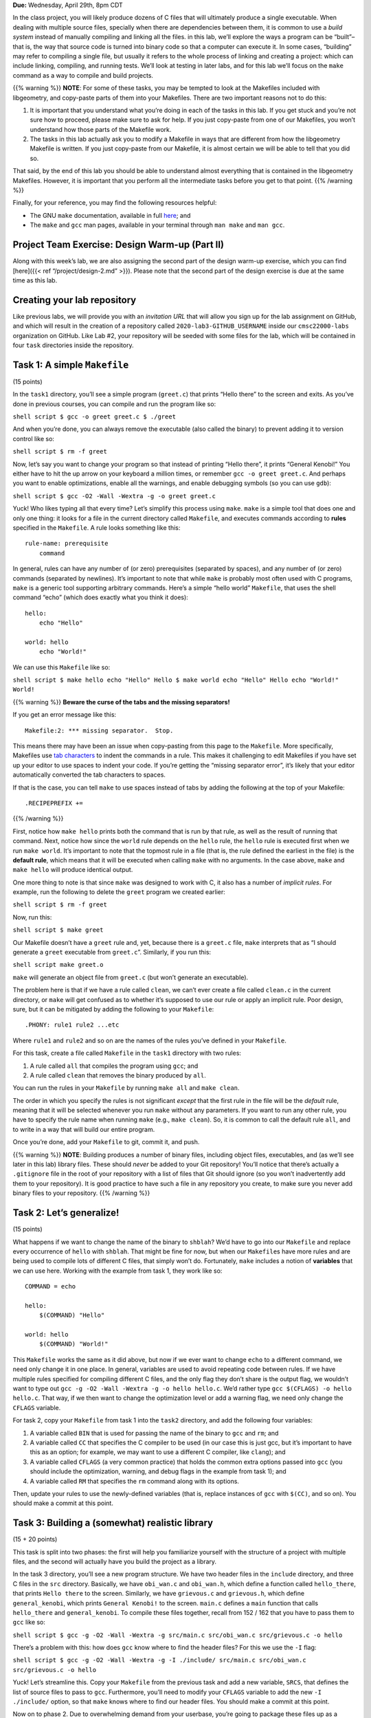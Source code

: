 **Due:** Wednesday, April 29th, 8pm CDT

In the class project, you will likely produce dozens of C files that
will ultimately produce a single executable. When dealing with multiple
source files, specially when there are dependencies between them, it is
common to use a *build system* instead of manually compiling and linking
all the files. in this lab, we’ll explore the ways a program can be
“built”–that is, the way that source code is turned into binary code so
that a computer can execute it. In some cases, “building” may refer to
compiling a single file, but usually it refers to the whole process of
linking and creating a project: which can include linking, compiling,
and running tests. We’ll look at testing in later labs, and for this lab
we’ll focus on the ``make`` command as a way to compile and build
projects.

{{% warning %}} **NOTE**: For some of these tasks, you may be tempted to
look at the Makefiles included with libgeometry, and copy-paste parts of
them into your Makefiles. There are two important reasons not to do
this:

1. It is important that you understand what you’re doing in each of the
   tasks in this lab. If you get stuck and you’re not sure how to
   proceed, please make sure to ask for help. If you just copy-paste
   from one of our Makefiles, you won’t understand how those parts of
   the Makefile work.
2. The tasks in this lab actually ask you to modify a Makefile in ways
   that are different from how the libgeometry Makefile is written. If
   you just copy-paste from our Makefile, it is almost certain we will
   be able to tell that you did so.

That said, by the end of this lab you should be able to understand
almost everything that is contained in the libgeometry Makefiles.
However, it is important that you perform all the intermediate tasks
before you get to that point. {{% /warning %}}

Finally, for your reference, you may find the following resources
helpful:

-  The GNU ``make`` documentation, available in full
   `here <https://www.gnu.org/software/make/manual/html_node/index.html>`__;
   and
-  The ``make`` and ``gcc`` man pages, available in your terminal
   through ``man make`` and ``man gcc``.

Project Team Exercise: Design Warm-up (Part II)
-----------------------------------------------

Along with this week’s lab, we are also assigning the second part of the
design warm-up exercise, which you can find [here]({{< ref
“/project/design-2.md” >}}). Please note that the second part of the
design exercise is due at the same time as this lab.

Creating your lab repository
----------------------------

Like previous labs, we will provide you with an *invitation URL* that
will allow you sign up for the lab assignment on GitHub, and which will
result in the creation of a repository called
``2020-lab3-GITHUB_USERNAME`` inside our ``cmsc22000-labs`` organization
on GitHub. Like Lab #2, your repository will be seeded with some files
for the lab, which will be contained in four ``task`` directories inside
the repository.

Task 1: A simple ``Makefile``
-----------------------------

(15 points)

In the ``task1`` directory, you’ll see a simple program (``greet.c``)
that prints “Hello there” to the screen and exits. As you’ve done in
previous courses, you can compile and run the program like so:

``shell script $ gcc -o greet greet.c $ ./greet``

And when you’re done, you can always remove the executable (also called
the binary) to prevent adding it to version control like so:

``shell script $ rm -f greet``

Now, let’s say you want to change your program so that instead of
printing “Hello there”, it prints “General Kenobi!” You either have to
hit the up arrow on your keyboard a million times, or remember
``gcc -o greet greet.c``. And perhaps you want to enable optimizations,
enable all the warnings, and enable debugging symbols (so you can use
``gdb``):

``shell script $ gcc -O2 -Wall -Wextra -g -o greet greet.c``

Yuck! Who likes typing all that every time? Let’s simplify this process
using ``make``. ``make`` is a simple tool that does one and only one
thing: it looks for a file in the current directory called ``Makefile``,
and executes commands according to **rules** specified in the
``Makefile``. A rule looks something like this:

::

   rule-name: prerequisite
       command

In general, rules can have any number of (or zero) prerequisites
(separated by spaces), and any number of (or zero) commands (separated
by newlines). It’s important to note that while ``make`` is probably
most often used with C programs, ``make`` is a generic tool supporting
arbitrary commands. Here’s a simple “hello world” ``Makefile``, that
uses the shell command “echo” (which does exactly what you think it
does):

::

   hello:
       echo "Hello"

   world: hello
       echo "World!"

We can use this ``Makefile`` like so:

``shell script $ make hello echo "Hello" Hello $ make world echo "Hello" Hello echo "World!" World!``

{{% warning %}} **Beware the curse of the tabs and the missing
separators!**

If you get an error message like this:

::

   Makefile:2: *** missing separator.  Stop.

This means there may have been an issue when copy-pasting from this page
to the ``Makefile``. More specifically, Makefiles use `tab
characters <https://en.wikipedia.org/wiki/Tab_key>`__ to indent the
commands in a rule. This makes it challenging to edit Makefiles if you
have set up your editor to use spaces to indent your code. If you’re
getting the “missing separator error”, it’s likely that your editor
automatically converted the tab characters to spaces.

If that is the case, you can tell ``make`` to use spaces instead of tabs
by adding the following at the top of your Makefile:

::

   .RECIPEPREFIX +=

{{% /warning %}}

First, notice how ``make hello`` prints both the command that is run by
that rule, as well as the result of running that command. Next, notice
how since the ``world`` rule depends on the ``hello`` rule, the
``hello`` rule is executed first when we run ``make world``. It’s
important to note that the topmost rule in a file (that is, the rule
defined the earliest in the file) is the **default rule**, which means
that it will be executed when calling ``make`` with no arguments. In the
case above, ``make`` and ``make hello`` will produce identical output.

One more thing to note is that since ``make`` was designed to work with
C, it also has a number of *implicit rules*. For example, run the
following to delete the ``greet`` program we created earlier:

``shell script $ rm -f greet``

Now, run this:

``shell script $ make greet``

Our Makefile doesn’t have a ``greet`` rule and, yet, because there is a
``greet.c`` file, ``make`` interprets that as “I should generate a
``greet`` executable from ``greet.c``”. Similarly, if you run this:

``shell script make greet.o``

``make`` will generate an object file from ``greet.c`` (but won’t
generate an executable).

The problem here is that if we have a rule called ``clean``, we can’t
ever create a file called ``clean.c`` in the current directory, or
``make`` will get confused as to whether it’s supposed to use our rule
or apply an implicit rule. Poor design, sure, but it can be mitigated by
adding the following to your ``Makefile``:

::

   .PHONY: rule1 rule2 ...etc

Where ``rule1`` and ``rule2`` and so on are the names of the rules
you’ve defined in your ``Makefile``.

For this task, create a file called ``Makefile`` in the ``task1``
directory with two rules:

1. A rule called ``all`` that compiles the program using ``gcc``; and
2. A rule called ``clean`` that removes the binary produced by ``all``.

You can run the rules in your ``Makefile`` by running ``make all`` and
``make clean``.

The order in which you specify the rules is not significant *except*
that the first rule in the file will be the *default* rule, meaning that
it will be selected whenever you run ``make`` without any parameters. If
you want to run any other rule, you have to specify the rule name when
running ``make`` (e.g., ``make clean``). So, it is common to call the
default rule ``all``, and to write in a way that will build our entire
program.

Once you’re done, add your ``Makefile`` to git, commit it, and push.

{{% warning %}} **NOTE**: Building produces a number of binary files,
including object files, executables, and (as we’ll see later in this
lab) library files. These should *never* be added to your Git
repository! You’ll notice that there’s actually a ``.gitignore`` file in
the root of your repository with a list of files that Git should ignore
(so you won’t inadvertently add them to your repository). It is good
practice to have such a file in any repository you create, to make sure
you never add binary files to your repository. {{% /warning %}}

Task 2: Let’s generalize!
-------------------------

(15 points)

What happens if we want to change the name of the binary to ``shblah``?
We’d have to go into our ``Makefile`` and replace every occurrence of
``hello`` with ``shblah``. That might be fine for now, but when our
``Makefile``\ s have more rules and are being used to compile lots of
different C files, that simply won’t do. Fortunately, ``make`` includes
a notion of **variables** that we can use here. Working with the example
from task 1, they work like so:

::

   COMMAND = echo

   hello:
       $(COMMAND) "Hello"

   world: hello
       $(COMMAND) "World!"

This ``Makefile`` works the same as it did above, but now if we ever
want to change ``echo`` to a different command, we need only change it
in one place. In general, variables are used to avoid repeating code
between rules. If we have multiple rules specified for compiling
different C files, and the only flag they don’t share is the output
flag, we wouldn’t want to type out
``gcc -g -O2 -Wall -Wextra -g -o hello hello.c``. We’d rather type
``gcc $(CFLAGS) -o hello hello.c``. That way, if we then want to change
the optimization level or add a warning flag, we need only change the
``CFLAGS`` variable.

For task 2, copy your ``Makefile`` from task 1 into the ``task2``
directory, and add the following four variables:

1. A variable called ``BIN`` that is used for passing the name of the
   binary to ``gcc`` and ``rm``; and
2. A variable called ``CC`` that specifies the C compiler to be used (in
   our case this is just gcc, but it’s important to have this as an
   option; for example, we may want to use a different C compiler, like
   ``clang``); and
3. A variable called ``CFLAGS`` (a very common practice) that holds the
   common extra options passed into ``gcc`` (you should include the
   optimization, warning, and debug flags in the example from task 1);
   and
4. A variable called ``RM`` that specifies the ``rm`` command along with
   its options.

Then, update your rules to use the newly-defined variables (that is,
replace instances of ``gcc`` with ``$(CC)``, and so on). You should make
a commit at this point.

Task 3: Building a (somewhat) realistic library
-----------------------------------------------

(15 + 20 points)

This task is split into two phases: the first will help you familiarize
yourself with the structure of a project with multiple files, and the
second will actually have you build the project as a library.

In the task 3 directory, you’ll see a new program structure. We have two
header files in the ``include`` directory, and three C files in the
``src`` directory. Basically, we have ``obi_wan.c`` and ``obi_wan.h``,
which define a function called ``hello_there``, that prints
``Hello there`` to the screen. Similarly, we have ``grievous.c`` and
``grievous.h``, which define ``general_kenobi``, which prints
``General Kenobi!`` to the screen. ``main.c`` defines a ``main``
function that calls ``hello_there`` and ``general_kenobi``. To compile
these files together, recall from 152 / 162 that you have to pass them
to ``gcc`` like so:

``shell script $ gcc -g -O2 -Wall -Wextra -g src/main.c src/obi_wan.c src/grievous.c -o hello``

There’s a problem with this: how does ``gcc`` know where to find the
header files? For this we use the ``-I`` flag:

``shell script $ gcc -g -O2 -Wall -Wextra -g -I ./include/ src/main.c src/obi_wan.c src/grievous.c -o hello``

Yuck! Let’s streamline this. Copy your ``Makefile`` from the previous
task and add a new variable, ``SRCS``, that defines the list of source
files to pass to ``gcc``. Furthermore, you’ll need to modify your
``CFLAGS`` variable to add the new ``-I ./include/`` option, so that
``make`` knows where to find our header files. You should make a commit
at this point.

Now on to phase 2. Due to overwhelming demand from your userbase, you’re
going to package these files up as a **library** that other people can
include in their projects. This means that instead of producing an
executable file (that we can run like ``./hello``), you’re going to
produce a dynamically-linked library, like the ones we described in
class.

First, remove the ``main.c`` file - we don’t want ``main`` in a library.
From inside the ``task3`` directory:

``shell script $ git rm src/main.c``

Note that the ``git rm`` command both removes the file from the
filesystem, *and* removes it from version control. You should now make a
commit with the message “Starting task 3 phase 2”.

First things first: we’re no longer building a binary called ``hello``,
we’re building a **shared object file** called ``libstarwars.so``. For
starters, go ahead and change your ``BIN`` variable to be called
``LIB``, and have it specify ``libstarwars.so``. At this point, we need
to radically change the compilation structure of our project. Up till
now, we’ve been basically asking ``gcc`` to compile our set of C files,
take the resultant machine code, and mash it together into a single file
that we can run. Instead, to build a library, we’re going to invoke
``gcc`` *individually*, once per file that’s part of the compilation,
and ask it to produce an **object** file. Then, we’ll invoke ``gcc`` one
more time, asking it to mash all the object files together into one
large **shared object** file.

To compile a file ``hello.c`` into an object file ``hello.o``:

``shell script gcc -Wall -Wextra -O2 -g -fPIC -c -o hello.o hello.c``

Note the presence of the new ``gcc`` flag ``-fPIC``. This flag tells
``gcc`` to enable position-independent code. Position-independence is
beyond the scope of this lab, but it’s necessary for building shared
libraries. Accordingly, you’ll need to add ``-fPIC`` to your ``CFLAGS``.

To build one or several object files into a shared library, we would do
this:

``shell script gcc -shared -o libhello.so hello.o``

The ``-shared`` option, unsurprisingly, tells ``gcc`` to output a shared
object file.

Add a rule to your ``Makefile`` for ``obi_wan.o`` and ``grievous.o``,
specifying how to compile them, using your previously-defined variables.
Then, make the ``all`` rule depend on each of those new object rules.
Finally, change the ``all`` rule to compile those two ``.o`` files into
a shared library. You’ll likely want an ``OBJS`` variable, which defines
``.o`` files for each ``.c`` file in the ``SRCS`` variable. You should
make a commit at this point.

Task 4: Maximum modularity and elegance
---------------------------------------

(15 points)

In task 3, you defined separate, explicit rules for each object file in
the project. This has a number of disadvantages: you repeat a lot of
code, and if you want to, say, change the name of a variable or update
the structure of the compilation command, you have to make those changes
in multiple places. To combat this problem, ``make`` includes many
built-in variables and functions to aid in writing concise, elegant
``Makefile``\ s. Here are some of the more useful variables and
functions:

-  ``$@`` is the name of the current rule
-  ``$^`` is the names of all the prerequisites, separated by spaces
-  ``$<`` is the name of the first prerequisite
-  There are three different patterns for substituting text:

   -  In a prerequisite, you can do substitution like so: ``%.o:%.c``.
      This means: “take a file and substitute the extension ``.o`` for
      the extension ``.c``”.
   -  In a variable, you can do substitution like so:
      ``FOO = $(BAR:.txt=.pdf)``. This means: “take the ``BAR``
      variable, substitute the ``.txt`` extension for ``.pdf`` in all
      files in ``BAR``, and then save the result in ``FOO``.”

-  Inside a rule, you can use the ``patsubst`` function like so:
   ``gcc $(patsubst %.o,%.d,$@)``. This means: “take the name of the
   current rule, substitute the extension ``.o`` for ``.d``, and pass
   that file to gcc”.

{{% note %}} ``.d`` files (aka, “dependency files”), which you will
encounter in libgeometry and in other projects, are special files that
list out all the header files that the project depends on. This is
because by default, ``make`` does not track changes to .h files, while
it does track changes to .c files. So, we use a special flag in gcc (the
``-MM`` flag which you can read more about in ``man gcc``) which
compiles a list of header files that the code depends on. ``make`` can
then use that ``.d`` file to figure out when a header file has been
modified and recompile the code accordingly.

Please note that you do not need to worry about ``.d`` files in this
lab. {{% /note %}}

Finally, rules can have variable names: if you want to parameterize a
rule so that it works for any files in a list of files, you could name a
rule ``$(SRCS)``. Consider the following rule:

::

   $(OBJS): %.o:%.c
     $(CC) $(CFLAGS) -c -o $@ $(patsubst %.o, %.c, $@)

There’s a lot going on here, so let’s unpack it all. Naming the rule
``$(OBJS)`` means that any filename in ``$(OBJS)`` will match this rule.
That is, if ``$(OBJS)`` is ``OBJS = src/obi_wan.o src/grievous.o``, and
we call ``make src/grievous.o``, it will run this command. Next, since
the rule name is a parameter, it’s not really clear what ``$@``
represents. In the case of a parameterized rule, ``$@`` is the value of
the parameter that triggered the rule. So if we call
``make src/grievous.o``, then ``$@`` will be ``src/grievous.o``.
Similarly, if we call ``make src/obi_wan.o``, then ``$@`` will be
``src/obi_wan.o``. Finally, the ``%.o:%.c`` part marks all ``.c`` files
corresponding to the ``.o`` files in ``OBJS`` as prerequisites. Marking
a ``.c`` file as a prerequisite means that when you run any rule that
depends on that file, ``make`` will first check if that file has been
changed since the last time was run, and if it was changed, will run any
other prerequisites first (to ensure your whole project is up-to-date).

Given this information, take your ``Makefile`` from task 3, copy it to
the task 4 directory, and modularize it: you should have no hardcoded
rules or values, except for flags/filenames/etc that only apply to one
specific rule. Note that there are possibly many correct ways to do
this. You should make a commit at this point.

Task 5: Linking with your library
---------------------------------

(20 points)

At this point, you have a Makefile that produces a ``libstarwars.so``
library. For this final task, you must create a ``task5`` directory, and
write a C file in it that uses the ``libstarwars.so`` library, and a
Makefile that correctly builds and runs your program. We have not
explicitly explained some of the steps that will be required to do this,
but you may use the ``Makefile`` from the ``samples/`` directory in
`libgeometry <https://github.com/uchicago-cs/cmsc22000/tree/master/examples/libgeometry>`__
as a guide. However, it is not enough for you to copy-paste parts of
that ``Makefile``: your ``Makefile`` for this task must be annotated
with comments (comments in Makefiles begin with ``#``). These comments
must explain what each rule does, and you must explain any detail or
feature that was not explicitly explained earlier in the lab.

You must also include a ``readme.txt`` file with instructions on how to
build and run your program. Remember that, by default, programs running
on a Linux system will look for shared libraries in specific locations,
so you must tell us how we must run your program so that it can
correctly find the ``libstarwars.so`` library when it runs.

CMake
-----

While you have learned about Make in this lab, the course project uses a
more advanced build system called `CMake <https://cmake.org/>`__, which
actually provides a layer of abstraction over Make. For example, this is
was a simple CMake file for building a library looks like:

::

   cmake_minimum_required(VERSION 3.5.1)
   project(libstarwars C)

   set(CMAKE_C_STANDARD 11)

   include_directories(include/)

   add_library(starwars SHARED
               src/obi_wan.c
               src/grievous.c)

You can try this CMake build file by saving it as ``CMakeLists.txt``
inside the ``task4`` directory. Then, run the following commands:

``shell script $ mkdir build $ cd build $ cmake .. $ make``

This creates a separate ``build`` directory where all the build files
(including intermediate object files) will be created. This keeps your
directory structure cleaner by separating your source files from your
build files. Running ``cmake ..`` actually generates a ``Makefile``;
running ``make`` will result in a ``libstarwars.so`` library being built
inside the ``build`` directory.

While it may seem odd that we went through several Make exercises, to
then reveal we’re not using Make in the course project, it’s hard to
understand how CMake works if you don’t first understand how the
underlying Make system works (not just that, there are lots of projects
out there that use Make exclusively). We’re not covering CMake in detail
here because, as you can see above (and as you’ll see in the course
project), the CMake syntax is pretty intuitive.

Submitting your lab
-------------------

Before submitting, make sure you’ve added, committed, and pushed all
your code to GitHub. Like the previous lab, you will submit your code
through Gradescope,

When submitting through Gradescope, you will be given the option of
manually uploading files, or of uploading a GitHub repository (we
recommend the latter, as this ensures you are uploading exactly the
files that are in your repository). If you upload your repository, make
sure you select your ``2020-lab3-GITHUB_USERNAME`` repository, with
“master” as the branch. Please note that you can submit as many times as
you want before the deadline.

Once you submit your files, an “autograder” will run. This won’t
actually be doing any grading, but it will try to build your code, to
make sure you don’t have any compiler errors, etc. If you do, make sure
to fix them and re-submit again.

